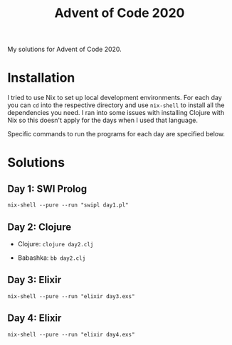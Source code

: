 #+TITLE: Advent of Code 2020

My solutions for Advent of Code 2020.

* Installation

I tried to use Nix to set up local development environments. For each day you can ~cd~ into the respective directory and use ~nix-shell~ to install all the dependencies you need. I ran into some issues with installing Clojure with Nix so this doesn't apply for the days when I used that language.

Specific commands to run the programs for each day are specified below.

* Solutions

** Day 1: SWI Prolog

~nix-shell --pure --run "swipl day1.pl"~

** Day 2: Clojure

- Clojure: ~clojure day2.clj~

- Babashka: ~bb day2.clj~

** Day 3: Elixir

~nix-shell --pure --run "elixir day3.exs"~

** Day 4: Elixir

~nix-shell --pure --run "elixir day4.exs"~
